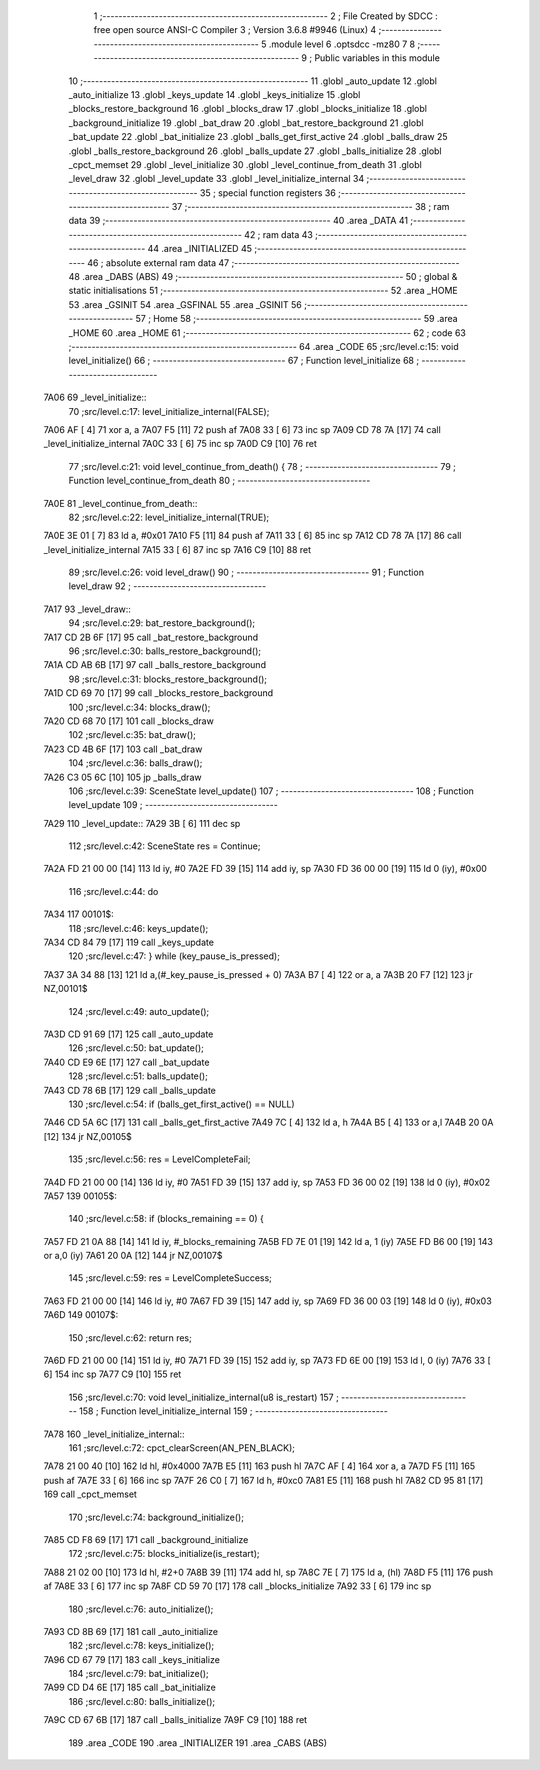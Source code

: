                               1 ;--------------------------------------------------------
                              2 ; File Created by SDCC : free open source ANSI-C Compiler
                              3 ; Version 3.6.8 #9946 (Linux)
                              4 ;--------------------------------------------------------
                              5 	.module level
                              6 	.optsdcc -mz80
                              7 	
                              8 ;--------------------------------------------------------
                              9 ; Public variables in this module
                             10 ;--------------------------------------------------------
                             11 	.globl _auto_update
                             12 	.globl _auto_initialize
                             13 	.globl _keys_update
                             14 	.globl _keys_initialize
                             15 	.globl _blocks_restore_background
                             16 	.globl _blocks_draw
                             17 	.globl _blocks_initialize
                             18 	.globl _background_initialize
                             19 	.globl _bat_draw
                             20 	.globl _bat_restore_background
                             21 	.globl _bat_update
                             22 	.globl _bat_initialize
                             23 	.globl _balls_get_first_active
                             24 	.globl _balls_draw
                             25 	.globl _balls_restore_background
                             26 	.globl _balls_update
                             27 	.globl _balls_initialize
                             28 	.globl _cpct_memset
                             29 	.globl _level_initialize
                             30 	.globl _level_continue_from_death
                             31 	.globl _level_draw
                             32 	.globl _level_update
                             33 	.globl _level_initialize_internal
                             34 ;--------------------------------------------------------
                             35 ; special function registers
                             36 ;--------------------------------------------------------
                             37 ;--------------------------------------------------------
                             38 ; ram data
                             39 ;--------------------------------------------------------
                             40 	.area _DATA
                             41 ;--------------------------------------------------------
                             42 ; ram data
                             43 ;--------------------------------------------------------
                             44 	.area _INITIALIZED
                             45 ;--------------------------------------------------------
                             46 ; absolute external ram data
                             47 ;--------------------------------------------------------
                             48 	.area _DABS (ABS)
                             49 ;--------------------------------------------------------
                             50 ; global & static initialisations
                             51 ;--------------------------------------------------------
                             52 	.area _HOME
                             53 	.area _GSINIT
                             54 	.area _GSFINAL
                             55 	.area _GSINIT
                             56 ;--------------------------------------------------------
                             57 ; Home
                             58 ;--------------------------------------------------------
                             59 	.area _HOME
                             60 	.area _HOME
                             61 ;--------------------------------------------------------
                             62 ; code
                             63 ;--------------------------------------------------------
                             64 	.area _CODE
                             65 ;src/level.c:15: void level_initialize()
                             66 ;	---------------------------------
                             67 ; Function level_initialize
                             68 ; ---------------------------------
   7A06                      69 _level_initialize::
                             70 ;src/level.c:17: level_initialize_internal(FALSE);
   7A06 AF            [ 4]   71 	xor	a, a
   7A07 F5            [11]   72 	push	af
   7A08 33            [ 6]   73 	inc	sp
   7A09 CD 78 7A      [17]   74 	call	_level_initialize_internal
   7A0C 33            [ 6]   75 	inc	sp
   7A0D C9            [10]   76 	ret
                             77 ;src/level.c:21: void level_continue_from_death() {
                             78 ;	---------------------------------
                             79 ; Function level_continue_from_death
                             80 ; ---------------------------------
   7A0E                      81 _level_continue_from_death::
                             82 ;src/level.c:22: level_initialize_internal(TRUE);
   7A0E 3E 01         [ 7]   83 	ld	a, #0x01
   7A10 F5            [11]   84 	push	af
   7A11 33            [ 6]   85 	inc	sp
   7A12 CD 78 7A      [17]   86 	call	_level_initialize_internal
   7A15 33            [ 6]   87 	inc	sp
   7A16 C9            [10]   88 	ret
                             89 ;src/level.c:26: void level_draw()
                             90 ;	---------------------------------
                             91 ; Function level_draw
                             92 ; ---------------------------------
   7A17                      93 _level_draw::
                             94 ;src/level.c:29: bat_restore_background();
   7A17 CD 2B 6F      [17]   95 	call	_bat_restore_background
                             96 ;src/level.c:30: balls_restore_background();
   7A1A CD AB 6B      [17]   97 	call	_balls_restore_background
                             98 ;src/level.c:31: blocks_restore_background();
   7A1D CD 69 70      [17]   99 	call	_blocks_restore_background
                            100 ;src/level.c:34: blocks_draw();
   7A20 CD 68 70      [17]  101 	call	_blocks_draw
                            102 ;src/level.c:35: bat_draw();
   7A23 CD 4B 6F      [17]  103 	call	_bat_draw
                            104 ;src/level.c:36: balls_draw();
   7A26 C3 05 6C      [10]  105 	jp  _balls_draw
                            106 ;src/level.c:39: SceneState level_update()
                            107 ;	---------------------------------
                            108 ; Function level_update
                            109 ; ---------------------------------
   7A29                     110 _level_update::
   7A29 3B            [ 6]  111 	dec	sp
                            112 ;src/level.c:42: SceneState res = Continue;
   7A2A FD 21 00 00   [14]  113 	ld	iy, #0
   7A2E FD 39         [15]  114 	add	iy, sp
   7A30 FD 36 00 00   [19]  115 	ld	0 (iy), #0x00
                            116 ;src/level.c:44: do
   7A34                     117 00101$:
                            118 ;src/level.c:46: keys_update();
   7A34 CD 84 79      [17]  119 	call	_keys_update
                            120 ;src/level.c:47: } while (key_pause_is_pressed);
   7A37 3A 34 88      [13]  121 	ld	a,(#_key_pause_is_pressed + 0)
   7A3A B7            [ 4]  122 	or	a, a
   7A3B 20 F7         [12]  123 	jr	NZ,00101$
                            124 ;src/level.c:49: auto_update();
   7A3D CD 91 69      [17]  125 	call	_auto_update
                            126 ;src/level.c:50: bat_update();
   7A40 CD E9 6E      [17]  127 	call	_bat_update
                            128 ;src/level.c:51: balls_update();
   7A43 CD 78 6B      [17]  129 	call	_balls_update
                            130 ;src/level.c:54: if (balls_get_first_active() == NULL)
   7A46 CD 5A 6C      [17]  131 	call	_balls_get_first_active
   7A49 7C            [ 4]  132 	ld	a, h
   7A4A B5            [ 4]  133 	or	a,l
   7A4B 20 0A         [12]  134 	jr	NZ,00105$
                            135 ;src/level.c:56: res = LevelCompleteFail;
   7A4D FD 21 00 00   [14]  136 	ld	iy, #0
   7A51 FD 39         [15]  137 	add	iy, sp
   7A53 FD 36 00 02   [19]  138 	ld	0 (iy), #0x02
   7A57                     139 00105$:
                            140 ;src/level.c:58: if (blocks_remaining == 0) {
   7A57 FD 21 0A 88   [14]  141 	ld	iy, #_blocks_remaining
   7A5B FD 7E 01      [19]  142 	ld	a, 1 (iy)
   7A5E FD B6 00      [19]  143 	or	a,0 (iy)
   7A61 20 0A         [12]  144 	jr	NZ,00107$
                            145 ;src/level.c:59: res = LevelCompleteSuccess;
   7A63 FD 21 00 00   [14]  146 	ld	iy, #0
   7A67 FD 39         [15]  147 	add	iy, sp
   7A69 FD 36 00 03   [19]  148 	ld	0 (iy), #0x03
   7A6D                     149 00107$:
                            150 ;src/level.c:62: return res;
   7A6D FD 21 00 00   [14]  151 	ld	iy, #0
   7A71 FD 39         [15]  152 	add	iy, sp
   7A73 FD 6E 00      [19]  153 	ld	l, 0 (iy)
   7A76 33            [ 6]  154 	inc	sp
   7A77 C9            [10]  155 	ret
                            156 ;src/level.c:70: void level_initialize_internal(u8 is_restart)
                            157 ;	---------------------------------
                            158 ; Function level_initialize_internal
                            159 ; ---------------------------------
   7A78                     160 _level_initialize_internal::
                            161 ;src/level.c:72: cpct_clearScreen(AN_PEN_BLACK);
   7A78 21 00 40      [10]  162 	ld	hl, #0x4000
   7A7B E5            [11]  163 	push	hl
   7A7C AF            [ 4]  164 	xor	a, a
   7A7D F5            [11]  165 	push	af
   7A7E 33            [ 6]  166 	inc	sp
   7A7F 26 C0         [ 7]  167 	ld	h, #0xc0
   7A81 E5            [11]  168 	push	hl
   7A82 CD 95 81      [17]  169 	call	_cpct_memset
                            170 ;src/level.c:74: background_initialize();
   7A85 CD F8 69      [17]  171 	call	_background_initialize
                            172 ;src/level.c:75: blocks_initialize(is_restart);
   7A88 21 02 00      [10]  173 	ld	hl, #2+0
   7A8B 39            [11]  174 	add	hl, sp
   7A8C 7E            [ 7]  175 	ld	a, (hl)
   7A8D F5            [11]  176 	push	af
   7A8E 33            [ 6]  177 	inc	sp
   7A8F CD 59 70      [17]  178 	call	_blocks_initialize
   7A92 33            [ 6]  179 	inc	sp
                            180 ;src/level.c:76: auto_initialize();
   7A93 CD 8B 69      [17]  181 	call	_auto_initialize
                            182 ;src/level.c:78: keys_initialize();
   7A96 CD 67 79      [17]  183 	call	_keys_initialize
                            184 ;src/level.c:79: bat_initialize();
   7A99 CD D4 6E      [17]  185 	call	_bat_initialize
                            186 ;src/level.c:80: balls_initialize();
   7A9C CD 67 6B      [17]  187 	call	_balls_initialize
   7A9F C9            [10]  188 	ret
                            189 	.area _CODE
                            190 	.area _INITIALIZER
                            191 	.area _CABS (ABS)
